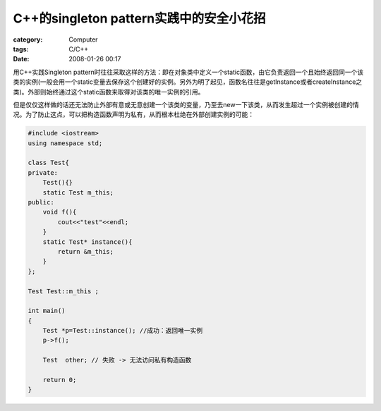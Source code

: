 ############################################################
C++的singleton pattern实践中的安全小花招
############################################################
:category: Computer
:tags: C/C++
:date: 2008-01-26 00:17



用C++实践Singleton pattern时往往采取这样的方法：即在对象类中定义一个static函数，由它负责返回一个且始终返回同一个该类的实例(一般会用一个static变量去保存这个创建好的实例。另外为明了起见，函数名往往是getInstance或者createInstance之类)。外部则始终通过这个static函数来取得对该类的唯一实例的引用。

但是仅仅这样做的话还无法防止外部有意或无意创建一个该类的变量，乃至去new一下该类，从而发生超过一个实例被创建的情况。为了防止这点，可以把构造函数声明为私有，从而根本杜绝在外部创建实例的可能：

.. code-block:: cpp

 #include <iostream>
 using namespace std;
 
 class Test{
 private:
     Test(){}
     static Test m_this;
 public:
     void f(){
         cout<<"test"<<endl;
     }
     static Test* instance(){
         return &m_this;
     }
 };
 
 Test Test::m_this ;
 
 int main()
 {
     Test *p=Test::instance(); //成功：返回唯一实例
     p->f();

     Test  other; // 失败 -> 无法访问私有构造函数

     return 0;
 }
 

